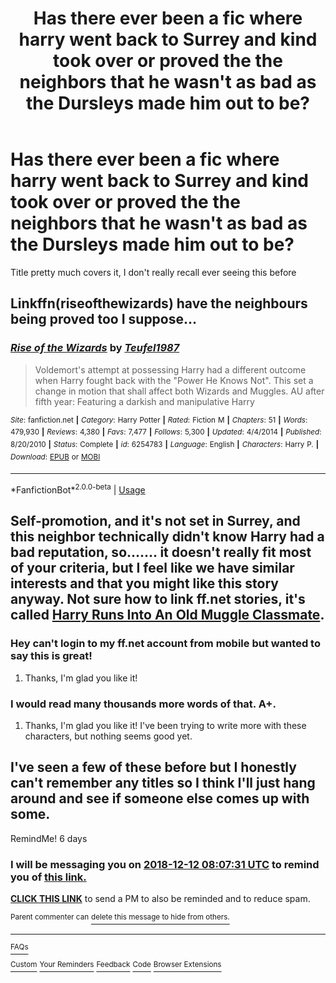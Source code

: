#+TITLE: Has there ever been a fic where harry went back to Surrey and kind took over or proved the the neighbors that he wasn't as bad as the Dursleys made him out to be?

* Has there ever been a fic where harry went back to Surrey and kind took over or proved the the neighbors that he wasn't as bad as the Dursleys made him out to be?
:PROPERTIES:
:Author: RamblinEso
:Score: 16
:DateUnix: 1544024943.0
:DateShort: 2018-Dec-05
:END:
Title pretty much covers it, I don't really recall ever seeing this before


** Linkffn(riseofthewizards) have the neighbours being proved too I suppose...
:PROPERTIES:
:Score: 5
:DateUnix: 1544034604.0
:DateShort: 2018-Dec-05
:END:

*** [[https://www.fanfiction.net/s/6254783/1/][*/Rise of the Wizards/*]] by [[https://www.fanfiction.net/u/1729392/Teufel1987][/Teufel1987/]]

#+begin_quote
  Voldemort's attempt at possessing Harry had a different outcome when Harry fought back with the "Power He Knows Not". This set a change in motion that shall affect both Wizards and Muggles. AU after fifth year: Featuring a darkish and manipulative Harry
#+end_quote

^{/Site/:} ^{fanfiction.net} ^{*|*} ^{/Category/:} ^{Harry} ^{Potter} ^{*|*} ^{/Rated/:} ^{Fiction} ^{M} ^{*|*} ^{/Chapters/:} ^{51} ^{*|*} ^{/Words/:} ^{479,930} ^{*|*} ^{/Reviews/:} ^{4,380} ^{*|*} ^{/Favs/:} ^{7,477} ^{*|*} ^{/Follows/:} ^{5,300} ^{*|*} ^{/Updated/:} ^{4/4/2014} ^{*|*} ^{/Published/:} ^{8/20/2010} ^{*|*} ^{/Status/:} ^{Complete} ^{*|*} ^{/id/:} ^{6254783} ^{*|*} ^{/Language/:} ^{English} ^{*|*} ^{/Characters/:} ^{Harry} ^{P.} ^{*|*} ^{/Download/:} ^{[[http://www.ff2ebook.com/old/ffn-bot/index.php?id=6254783&source=ff&filetype=epub][EPUB]]} ^{or} ^{[[http://www.ff2ebook.com/old/ffn-bot/index.php?id=6254783&source=ff&filetype=mobi][MOBI]]}

--------------

*FanfictionBot*^{2.0.0-beta} | [[https://github.com/tusing/reddit-ffn-bot/wiki/Usage][Usage]]
:PROPERTIES:
:Author: FanfictionBot
:Score: 3
:DateUnix: 1544034614.0
:DateShort: 2018-Dec-05
:END:


** Self-promotion, and it's not set in Surrey, and this neighbor technically didn't know Harry had a bad reputation, so....... it doesn't really fit most of your criteria, but I feel like we have similar interests and that you might like this story anyway. Not sure how to link ff.net stories, it's called [[https://www.fanfiction.net/s/11577120/1/Harry-Runs-Into-An-Old-Muggle-Classmate][Harry Runs Into An Old Muggle Classmate]].
:PROPERTIES:
:Author: bisonburgers
:Score: 3
:DateUnix: 1544050507.0
:DateShort: 2018-Dec-06
:END:

*** Hey can't login to my ff.net account from mobile but wanted to say this is great!
:PROPERTIES:
:Author: sarqthemighty
:Score: 3
:DateUnix: 1544065178.0
:DateShort: 2018-Dec-06
:END:

**** Thanks, I'm glad you like it!
:PROPERTIES:
:Author: bisonburgers
:Score: 2
:DateUnix: 1544065383.0
:DateShort: 2018-Dec-06
:END:


*** I would read many thousands more words of that. A+.
:PROPERTIES:
:Author: It-Was-Blood
:Score: 2
:DateUnix: 1544076151.0
:DateShort: 2018-Dec-06
:END:

**** Thanks, I'm glad you like it! I've been trying to write more with these characters, but nothing seems good yet.
:PROPERTIES:
:Author: bisonburgers
:Score: 2
:DateUnix: 1544116073.0
:DateShort: 2018-Dec-06
:END:


** I've seen a few of these before but I honestly can't remember any titles so I think I'll just hang around and see if someone else comes up with some.

RemindMe! 6 days
:PROPERTIES:
:Author: VD909
:Score: 1
:DateUnix: 1544083644.0
:DateShort: 2018-Dec-06
:END:

*** I will be messaging you on [[http://www.wolframalpha.com/input/?i=2018-12-12%2008:07:31%20UTC%20To%20Local%20Time][*2018-12-12 08:07:31 UTC*]] to remind you of [[https://www.reddit.com/r/HPfanfiction/comments/a3dgtj/has_there_ever_been_a_fic_where_harry_went_back/][*this link.*]]

[[http://np.reddit.com/message/compose/?to=RemindMeBot&subject=Reminder&message=%5Bhttps://www.reddit.com/r/HPfanfiction/comments/a3dgtj/has_there_ever_been_a_fic_where_harry_went_back/%5D%0A%0ARemindMe!%20%206%20days][*CLICK THIS LINK*]] to send a PM to also be reminded and to reduce spam.

^{Parent commenter can} [[http://np.reddit.com/message/compose/?to=RemindMeBot&subject=Delete%20Comment&message=Delete!%20eb78rp6][^{delete this message to hide from others.}]]

--------------

[[http://np.reddit.com/r/RemindMeBot/comments/24duzp/remindmebot_info/][^{FAQs}]]

[[http://np.reddit.com/message/compose/?to=RemindMeBot&subject=Reminder&message=%5BLINK%20INSIDE%20SQUARE%20BRACKETS%20else%20default%20to%20FAQs%5D%0A%0ANOTE:%20Don't%20forget%20to%20add%20the%20time%20options%20after%20the%20command.%0A%0ARemindMe!][^{Custom}]]
[[http://np.reddit.com/message/compose/?to=RemindMeBot&subject=List%20Of%20Reminders&message=MyReminders!][^{Your Reminders}]]
[[http://np.reddit.com/message/compose/?to=RemindMeBotWrangler&subject=Feedback][^{Feedback}]]
[[https://github.com/SIlver--/remindmebot-reddit][^{Code}]]
[[https://np.reddit.com/r/RemindMeBot/comments/4kldad/remindmebot_extensions/][^{Browser Extensions}]]
:PROPERTIES:
:Author: RemindMeBot
:Score: 1
:DateUnix: 1544083653.0
:DateShort: 2018-Dec-06
:END:
